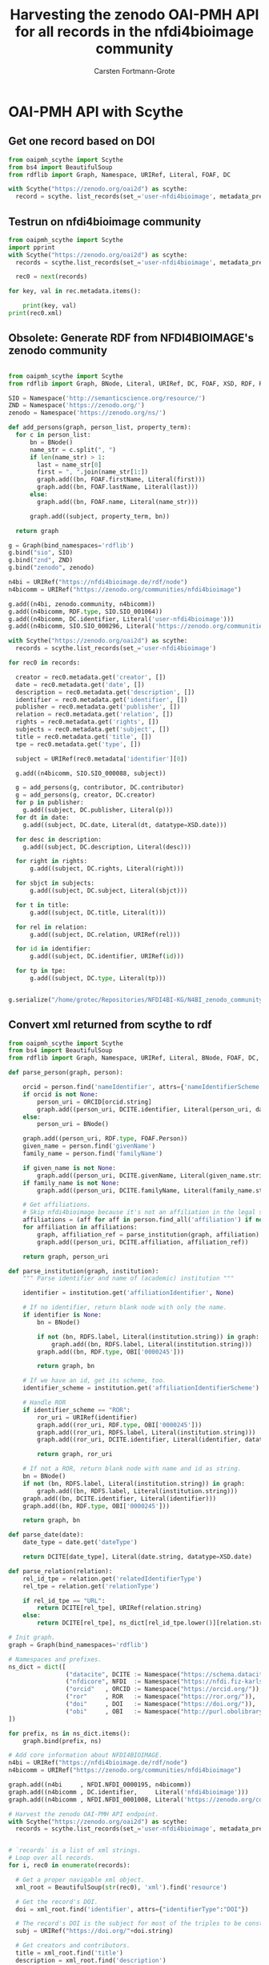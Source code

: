 #+title: Harvesting the zenodo OAI-PMH API for all records in the nfdi4bioimage community
#+author: Carsten Fortmann-Grote
#+license: CC-BY-SA
#+dateCreated: [2025-05-15 Thu] 
* OAI-PMH API with Scythe 
:PROPERTIES:
:ID:       71e7d956-3288-4586-acaf-c8eb072ac48f
:END:
** Get one record based on DOI
:PROPERTIES:
:ID:       8ded542a-1c03-4158-8b21-9a905cf5b507
:END:
#+begin_src python :session rdf :results output :async yes
  from oaipmh_scythe import Scythe
  from bs4 import BeautifulSoup
  from rdflib import Graph, Namespace, URIRef, Literal, FOAF, DC

  with Scythe("https://zenodo.org/oai2d") as scythe:
    record = scythe. list_records(set_='user-nfdi4bioimage', metadata_prefix='oai_datacite')
#+end_src

** Testrun on nfdi4bioimage community
:PROPERTIES:
:ID:       9ae10ebb-ddf2-42c0-9b28-35655ef08457
:END:
#+begin_src python :session rdf :results output :async yes
  from oaipmh_scythe import Scythe
  import pprint
  with Scythe("https://zenodo.org/oai2d") as scythe:
    records = scythe.list_records(set_='user-nfdi4bioimage', metadata_prefix='oai_datacite')

    rec0 = next(records)

  for key, val in rec.metadata.items():
    
      print(key, val)
  print(rec0.xml)
#+end_src
#+RESULTS:
#+begin_example
creator ['Moore, Josh', 'Waagmeester, Andra', 'Hettne, Kristina', 'Wolstencroft, Katherine', 'Kunis, Susanne']
date ['2024-02-26']
description ['&lt;p&gt;In 2005, the first version of OMERO stored RDF natively. However, just a year after the 1.0 release of RDF, performance considerations led to the development of a more traditional SQL approach for OMERO. A binary protocol makes it possible to query and retrieve metadata but the resulting information cannot immediately be combined with other sources. This is the adventure of rediscovering the benefit of RDF triples as a -- if not the -- common exchange mechanism.&lt;/p&gt;\n&lt;p&gt;&nbsp;&lt;/p&gt;\n&lt;p&gt;This poster was presented at SWAT4HCLS in Leiden, NL, 2024 as &lt;strong&gt;Poster 54&lt;/strong&gt;. See &lt;a href="https://www.swat4ls.org/workshops/leiden2024"&gt;https://www.swat4ls.org/workshops/leiden2024&lt;/a&gt; for more information.&lt;/p&gt;', '&lt;p&gt;NFDI4BIOIMAGE is funded by DFG grant number NFDI 46/1, project number 501864659.&lt;/p&gt;']
identifier ['https://doi.org/10.5281/zenodo.10687659', 'oai:zenodo.org:10687659']
language ['eng']
publisher ['Zenodo']
relation ['https://zenodo.org/communities/nfdi4bioimage/', 'https://doi.org/10.5281/zenodo.10687658']
rights ['info:eu-repo/semantics/openAccess', 'Creative Commons Attribution 4.0 International', 'https://creativecommons.org/licenses/by/4.0/legalcode']
source ['SWAT4HCLS, 15th International Semantic Web Applications and Tools for Health Care and Life Sciences Conference, Leiden, The Netherlands, 26-29 February, 2024']
subject ['Open Microscopy Environment (OME)', 'Bioimaging', 'Resource Description Framework (RDF)']
title ['RDF as a bridge to domain-platforms like OMERO, or There and back again.']
type ['info:eu-repo/semantics/conferencePoster']
<Element {http://www.openarchives.org/OAI/2.0/}record at 0x7f5d52b86580>
#+end_example
** Obsolete: Generate RDF from NFDI4BIOIMAGE's zenodo community
:PROPERTIES:
:ID:       7719c86c-b08a-4642-9cd1-f78942e5c44f
:END:

#+begin_src python :session rdf :results output :async yes :tangle /home/grotec/Repositories/NFDI4BI-KG/src/python/zenodo_community_harvest.py

  from oaipmh_scythe import Scythe
  from rdflib import Graph, BNode, Literal, URIRef, DC, FOAF, XSD, RDF, RDFS, Namespace

  SIO = Namespace('http://semanticscience.org/resource/')
  ZND = Namespace('https://zenodo.org/')
  zenodo = Namespace('https://zenodo.org/ns/')

  def add_persons(graph, person_list, property_term):
    for c in person_list:
        bn = BNode()
        name_str = c.split(", ")
        if len(name_str) > 1:
          last = name_str[0]
          first = ", ".join(name_str[1:])
          graph.add((bn, FOAF.firstName, Literal(first)))
          graph.add((bn, FOAF.lastName, Literal(last)))
        else:
          graph.add((bn, FOAF.name, Literal(name_str)))

        graph.add((subject, property_term, bn))

    return graph

  g = Graph(bind_namespaces='rdflib')
  g.bind("sio", SIO)
  g.bind("znd", ZND)
  g.bind("zenodo", zenodo)

  n4bi = URIRef("https://nfdi4bioimage.de/rdf/node")
  n4bicomm = URIRef("https://zenodo.org/communities/nfdi4bioimage")

  g.add((n4bi, zenodo.community, n4bicomm))
  g.add((n4bicomm, RDF.type, SIO.SIO_001064))
  g.add((n4bicomm, DC.identifier, Literal('user-nfdi4bioimage')))
  g.add((n4bicomm, SIO.SIO_000296, Literal('https://zenodo.org/communities/nfdi4bioimage')))

  with Scythe("https://zenodo.org/oai2d") as scythe:
    records = scythe.list_records(set_='user-nfdi4bioimage')

  for rec0 in records:

    creator = rec0.metadata.get('creator', [])
    date = rec0.metadata.get('date', [])
    description = rec0.metadata.get('description', [])
    identifier = rec0.metadata.get('identifier', [])
    publisher = rec0.metadata.get('publisher', [])
    relation = rec0.metadata.get('relation', [])
    rights = rec0.metadata.get('rights', [])
    subjects = rec0.metadata.get('subject', [])
    title = rec0.metadata.get('title', [])
    tpe = rec0.metadata.get('type', [])

    subject = URIRef(rec0.metadata['identifier'][0])

    g.add((n4bicomm, SIO.SIO_000088, subject))

    g = add_persons(g, contributor, DC.contributor)
    g = add_persons(g, creator, DC.creator)
    for p in publisher:
      g.add((subject, DC.publisher, Literal(p)))
    for dt in date:
      g.add((subject, DC.date, Literal(dt, datatype=XSD.date)))

    for desc in description:
      g.add((subject, DC.description, Literal(desc)))

    for right in rights:
        g.add((subject, DC.rights, Literal(right)))

    for sbjct in subjects:
        g.add((subject, DC.subject, Literal(sbjct)))

    for t in title:
        g.add((subject, DC.title, Literal(t)))

    for rel in relation:
        g.add((subject, DC.relation, URIRef(rel)))

    for id in identifier:
        g.add((subject, DC.identifier, URIRef(id)))

    for tp in tpe:
        g.add((subject, DC.type, Literal(tp)))


  g.serialize("/home/grotec/Repositories/NFDI4BI-KG/N4BI_zenodo_community.n3")
#+end_src

#+RESULTS:
: fe35bb5c-223d-4e77-919b-ba877a4781a8

** Convert xml returned from scythe to rdf
:PROPERTIES:
:ID:       71f8edf7-1675-4504-83e7-116fbfde65dd
:END:
#+begin_src python :session rdf :results output :async yes
  from oaipmh_scythe import Scythe
  from bs4 import BeautifulSoup
  from rdflib import Graph, Namespace, URIRef, Literal, BNode, FOAF, DC, XSD, RDF, RDFS

  def parse_person(graph, person):

      orcid = person.find('nameIdentifier', attrs={'nameIdentifierScheme':'ORCID'})
      if orcid is not None:
          person_uri = ORCID[orcid.string]
          graph.add((person_uri, DCITE.identifier, Literal(person_uri, datatype=XSD.anyURI)))
      else:
          person_uri = BNode()

      graph.add((person_uri, RDF.type, FOAF.Person))
      given_name = person.find('givenName')
      family_name = person.find('familyName')

      if given_name is not None:
          graph.add((person_uri, DCITE.givenName, Literal(given_name.string)))
      if family_name is not None:
          graph.add((person_uri, DCITE.familyName, Literal(family_name.string)))

      # Get affiliations.
      # Skip nfdi4bioimage because it's not an affiliation in the legal sense.
      affiliations = (aff for aff in person.find_all('affiliation') if not aff.get('affiliationIdentifier', "").split('/')[-1] == '01vnkaz16')
      for affiliation in affiliations:
          graph, affiliation_ref = parse_institution(graph, affiliation)
          graph.add((person_uri, DCITE.affiliation, affiliation_ref))

      return graph, person_uri

  def parse_institution(graph, institution):
      """ Parse identifier and name of (academic) institution """

      identifier = institution.get('affiliationIdentifier', None)

      # If no identifier, return blank node with only the name.
      if identifier is None:
          bn = BNode()

          if not (bn, RDFS.label, Literal(institution.string)) in graph:
              graph.add((bn, RDFS.label, Literal(institution.string)))
          graph.add((bn, RDF.type, OBI['0000245']))

          return graph, bn

      # If we have an id, get its scheme, too.
      identifier_scheme = institution.get('affiliationIdentifierScheme')

      # Handle ROR
      if identifier_scheme == "ROR":
          ror_uri = URIRef(identifier)
          graph.add((ror_uri, RDF.type, OBI['0000245']))
          graph.add((ror_uri, RDFS.label, Literal(institution.string)))
          graph.add((ror_uri, DCITE.identifier, Literal(identifier, datatype=XSD.anyURI)))

          return graph, ror_uri

      # If not a ROR, return blank node with name and id as string.
      bn = BNode()
      if not (bn, RDFS.label, Literal(institution.string)) in graph:
          graph.add((bn, RDFS.label, Literal(institution.string)))
      graph.add((bn, DCITE.identifier, Literal(identifier)))
      graph.add((bn, RDF.type, OBI['0000245']))

      return graph, bn

  def parse_date(date):
      date_type = date.get('dateType')

      return DCITE[date_type], Literal(date.string, datatype=XSD.date)

  def parse_relation(relation):
      rel_id_tpe = relation.get('relatedIdentifierType')
      rel_tpe = relation.get('relationType')

      if rel_id_tpe == "URL":
          return DCITE[rel_tpe], URIRef(relation.string)
      else:
          return DCITE[rel_tpe], ns_dict[rel_id_tpe.lower()][relation.string]

  # Init graph.
  graph = Graph(bind_namespaces='rdflib')

  # Namespaces and prefixes.
  ns_dict = dict([
                  ("datacite", DCITE := Namespace("https://schema.datacite.org/meta/kernel-4.6/metadata.xsd#")),
                  ("nfdicore", NFDI  := Namespace("https://nfdi.fiz-karlsruhe.de/ontology/")),
                  ("orcid"   , ORCID := Namespace("https://orcid.org/")),
                  ("ror"     , ROR   := Namespace("https://ror.org/")),
                  ("doi"     , DOI   := Namespace("https://doi.org/")),
                  ("obi"     , OBI   := Namespace("http://purl.obolibrary.org/OBI_")),
  ])

  for prefix, ns in ns_dict.items():
      graph.bind(prefix, ns)

  # Add core information about NFDI4BIOIMAGE.
  n4bi = URIRef("https://nfdi4bioimage.de/rdf/node")
  n4bicomm = URIRef("https://zenodo.org/communities/nfdi4bioimage")

  graph.add((n4bi     , NFDI.NFDI_0000195, n4bicomm))                                                   # We have a collection aka zenodo community.
  graph.add((n4bicomm , DC.identifier,     Literal('nfdi4bioimage')))                                   # Our collection has an identifier ...
  graph.add((n4bicomm , NFDI.NFDI_0001008, Literal('https://zenodo.org/communities/nfdi4bioimage')))    # ... and a website.

  # Harvest the zenodo OAI-PMH API endpoint.
  with Scythe("https://zenodo.org/oai2d") as scythe:
    records = scythe.list_records(set_='user-nfdi4bioimage', metadata_prefix='oai_datacite')


  # `records` is a list of xml strings.
  # Loop over all records.
  for i, rec0 in enumerate(records):

    # Get a proper navigable xml object.
    xml_root = BeautifulSoup(str(rec0), 'xml').find('resource')

    # Get the record's DOI.
    doi = xml_root.find('identifier', attrs={"identifierType":"DOI"})

    # The record's DOI is the subject for most of the triples to be constructed.
    subj = URIRef("https://doi.org/"+doi.string)

    # Get creators and contributors.
    title = xml_root.find('title')
    description = xml_root.find('description')
    resource_type = xml_root.find('resourceType')
    subjects = xml_root.find_all('subject')
    rights = xml_root.find_all('rights')

    creators = xml_root.find_all('creator')
    contributors = xml_root.find_all('contributor')
    affiliations = xml_root.find_all('affiliation')
    relations = xml_root.find_all('relatedIdentifier')
    dates = xml_root.find_all('date')

    graph.add((subj, DCITE.title, Literal(title.string)))

    if description is not None:
        graph.add((subj, DCITE.description, Literal(description.string)))

    if resource_type is not None:
        graph.add((subj, DCITE.resourceType, Literal(resource_type.string)))

    for subject in subjects:
        graph.add((subj, DCITE['subject'], Literal(subject.string)))

    for right in rights:
        graph.add((subj, DCITE['right'], Literal(right.string)))

    # for affiliation in affiliations:
    #     graph = parse_institution(graph, affiliation)

    for creator in creators:
        graph, person = parse_person(graph, creator)
        graph.add((subj, DCITE.creator, person))

    for contributor in contributors:
        graph, person = parse_person(graph, contributor)
        graph.add((subj, DCITE.contributor, person))

    for date in dates:
        property, val = parse_date(date)
        graph.add((subj, property, val))

    for relation in relations:
        property, val = parse_relation(relation)
        graph.add((subj, property, val))

  graph.serialize('../RDF_dumps/n4bi_zenodo_community.n3')

  print(len(graph))
#+end_src

#+RESULTS:
: 5595

** Convert datacite xsd schema to owl ontology
:PROPERTIES:
:ID:       71f8edf7-1675-4504-83e7-116fbfde65dd
:END:
#+begin_src bash
  curl -L https://redefer.rhizomik.net/xsd2owl?xsd=https://schema.datacite.org/meta/kernel-4.6/metadata.xsd > datacite.owl.rdf.xml
#+end_src

#+RESULTS:

*** Query the converted ontology
:PROPERTIES:
:ID:       f4f92b3a-bb3e-4eb0-b5cb-5a3bb6e583df
:END:
#+begin_src
#+end_src
#+begin_src bash :results output
  export PATH=/opt/apache-jena-5.2.0/bin:$PATH
  echo """
     prefix rdfs: <http://www.w3.org/2000/01/rdf-schema#>
     prefix owl: <http://www.w3.org/2002/07/owl#>
     prefix dcite: <https://schema.datacite.org/meta/kernel-4.6/metadata.xsd#>
     select distinct ?prop where {
   ?prop a ?tp .

   values ?tp {owl:DatatypeProperty owl:ObjectProperty}
    }
  order by ?prop
  """ > query.rq
              arq --data=datacite.owl.rdf.xml --query=query.rq

#+end_src

#+RESULTS:
#+begin_example
-------------------------------------
| prop                              |
=====================================
| dcite:affiliation                 |
| dcite:affiliationIdentifier       |
| dcite:affiliationIdentifierScheme |
| dcite:alternateIdentifier         |
| dcite:alternateIdentifierType     |
| dcite:alternateIdentifiers        |
| dcite:any                         |
| dcite:awardNumber                 |
| dcite:awardTitle                  |
| dcite:awardURI                    |
| dcite:br                          |
| dcite:classificationCode          |
| dcite:contributor                 |
| dcite:contributorName             |
| dcite:contributorType             |
| dcite:contributors                |
| dcite:creator                     |
| dcite:creatorName                 |
| dcite:creators                    |
| dcite:date                        |
| dcite:dateInformation             |
| dcite:dateType                    |
| dcite:dates                       |
| dcite:description                 |
| dcite:descriptionType             |
| dcite:descriptions                |
| dcite:eastBoundLongitude          |
| dcite:edition                     |
| dcite:familyName                  |
| dcite:firstPage                   |
| dcite:format                      |
| dcite:formats                     |
| dcite:funderIdentifier            |
| dcite:funderIdentifierType        |
| dcite:funderName                  |
| dcite:fundingReference            |
| dcite:fundingReferences           |
| dcite:geoLocation                 |
| dcite:geoLocationBox              |
| dcite:geoLocationPlace            |
| dcite:geoLocationPoint            |
| dcite:geoLocationPolygon          |
| dcite:geoLocations                |
| dcite:givenName                   |
| dcite:identifier                  |
| dcite:identifierType              |
| dcite:inPolygonPoint              |
| dcite:issue                       |
| dcite:language                    |
| dcite:lastPage                    |
| dcite:nameIdentifier              |
| dcite:nameIdentifierScheme        |
| dcite:nameType                    |
| dcite:northBoundLatitude          |
| dcite:number                      |
| dcite:numberType                  |
| dcite:pointLatitude               |
| dcite:pointLongitude              |
| dcite:polygonPoint                |
| dcite:publicationYear             |
| dcite:publisher                   |
| dcite:publisherIdentifier         |
| dcite:publisherIdentifierScheme   |
| dcite:relatedIdentifier           |
| dcite:relatedIdentifierType       |
| dcite:relatedIdentifiers          |
| dcite:relatedItem                 |
| dcite:relatedItemIdentifier       |
| dcite:relatedItemIdentifierType   |
| dcite:relatedItemType             |
| dcite:relatedItems                |
| dcite:relatedMetadataScheme       |
| dcite:relationType                |
| dcite:resource                    |
| dcite:resourceType                |
| dcite:resourceTypeGeneral         |
| dcite:rights                      |
| dcite:rightsIdentifier            |
| dcite:rightsIdentifierScheme      |
| dcite:rightsList                  |
| dcite:rightsURI                   |
| dcite:schemeType                  |
| dcite:schemeURI                   |
| dcite:size                        |
| dcite:sizes                       |
| dcite:southBoundLatitude          |
| dcite:subject                     |
| dcite:subjectScheme               |
| dcite:subjects                    |
| dcite:title                       |
| dcite:titleType                   |
| dcite:titles                      |
| dcite:valueURI                    |
| dcite:version                     |
| dcite:volume                      |
| dcite:westBoundLongitude          |
-------------------------------------
#+end_example

